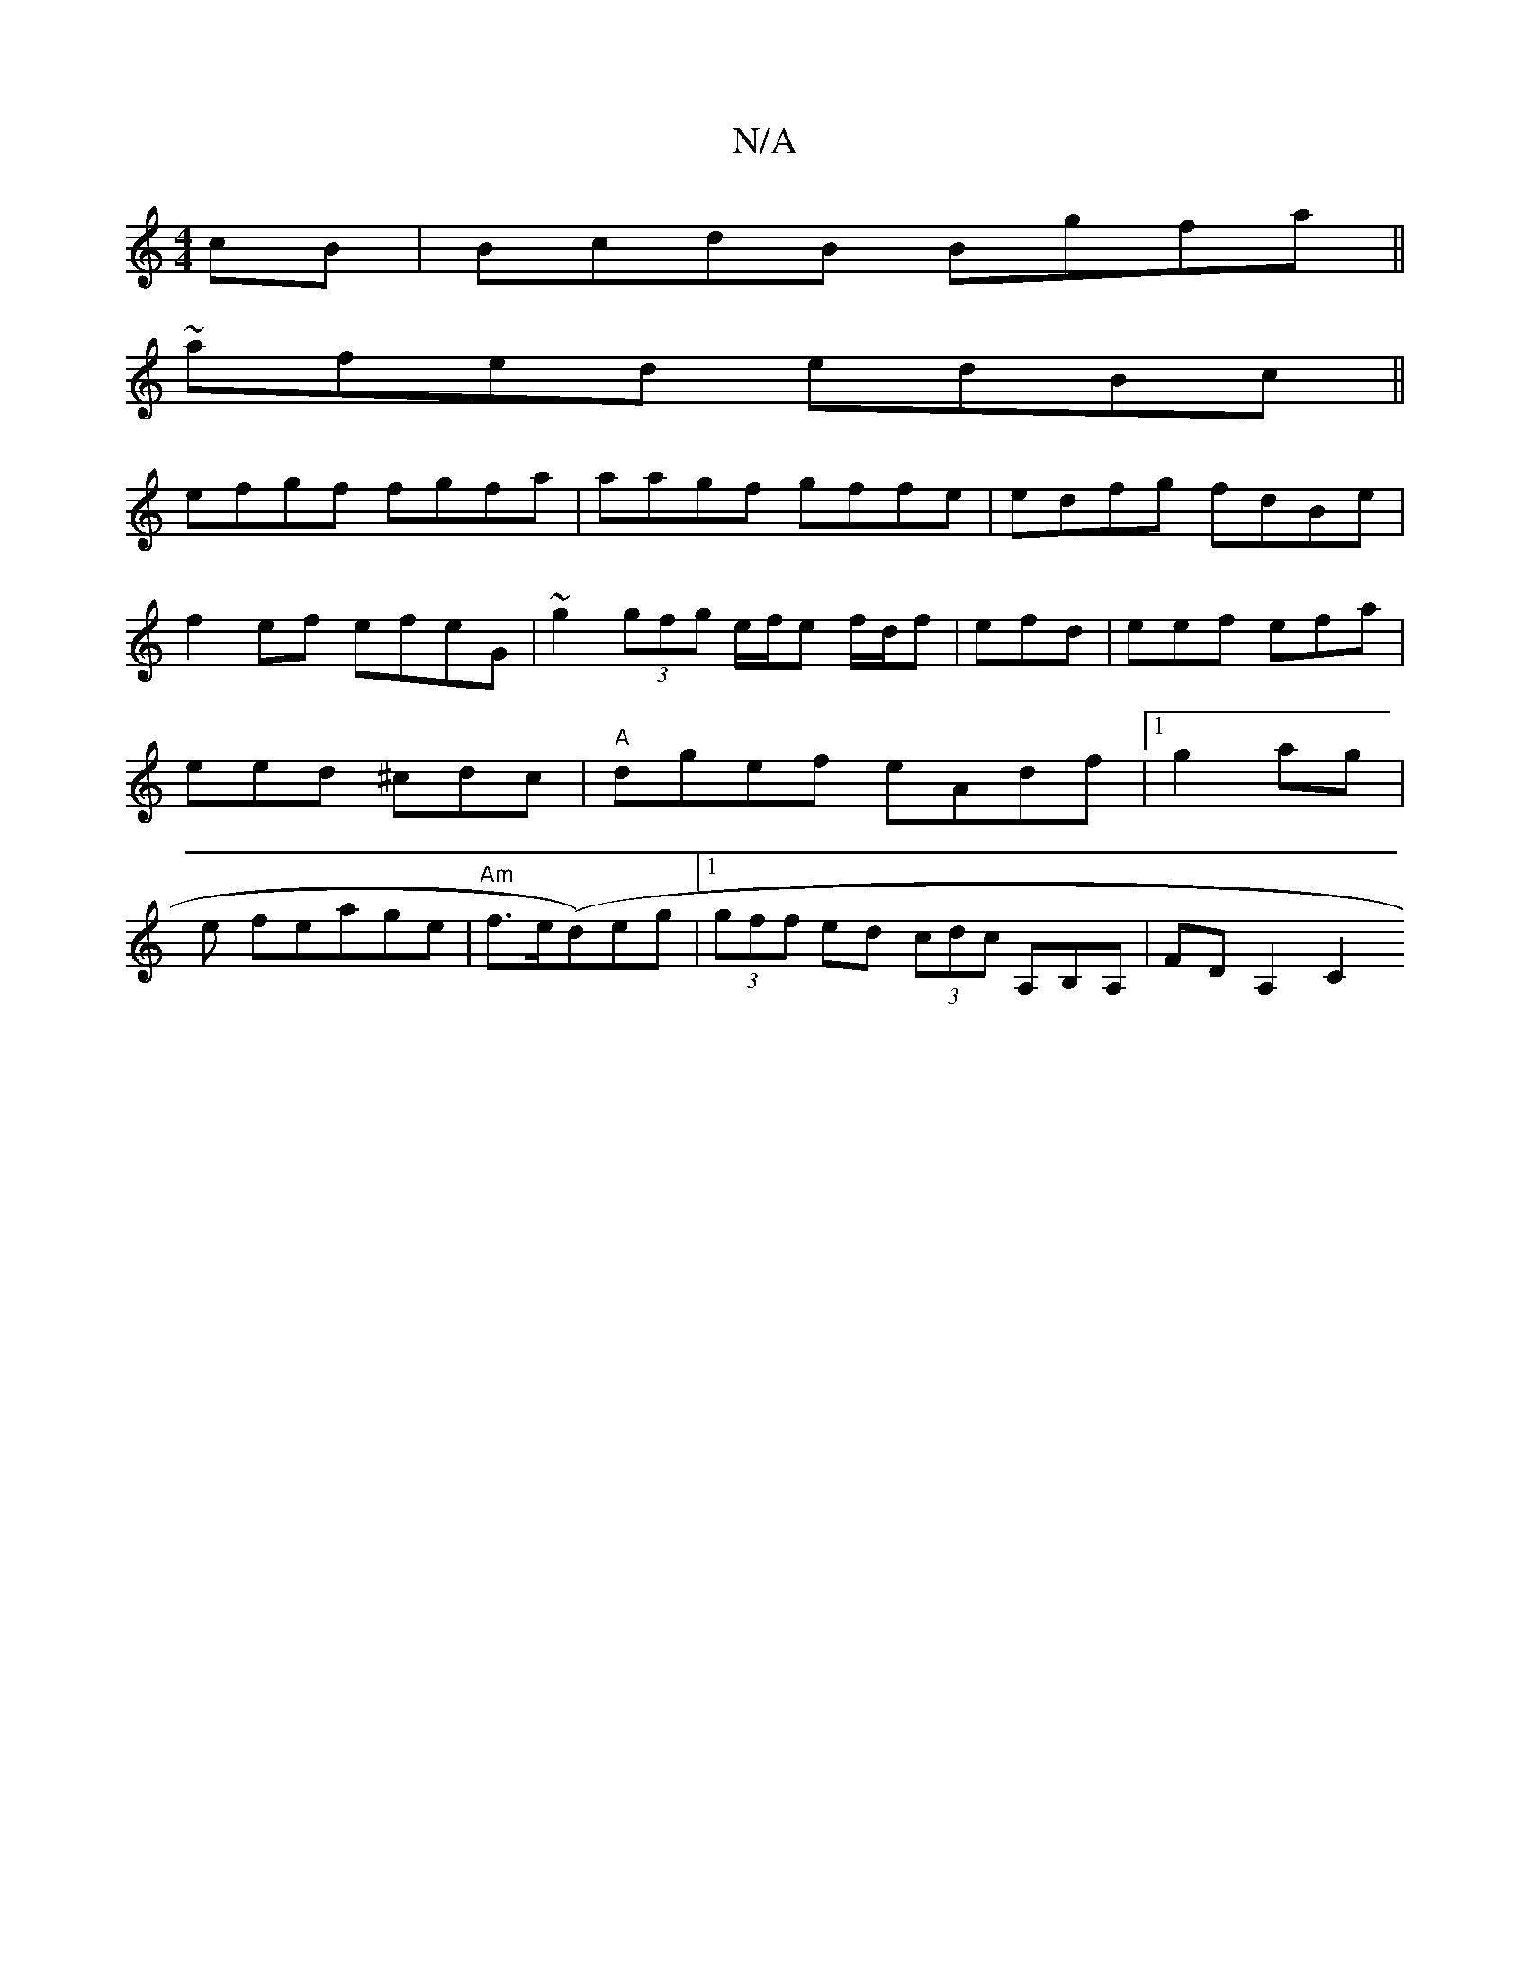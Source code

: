 X:1
T:N/A
M:4/4
R:N/A
K:Cmajor
2cB|BcdB Bgfa ||
~afed edBc||
efgf fgfa| aagf gffe|edfg fdBe|
f2 ef efeG | ~g2 (3gfg e/f/e f/d/f | efd | eef efa|eed ^cdc|"A"dgef eAdf|1 g2ag | e feage | "Am"f>e(d)eg |1 (3gff ed (3cdc A,B,A,|FDA,2C2 